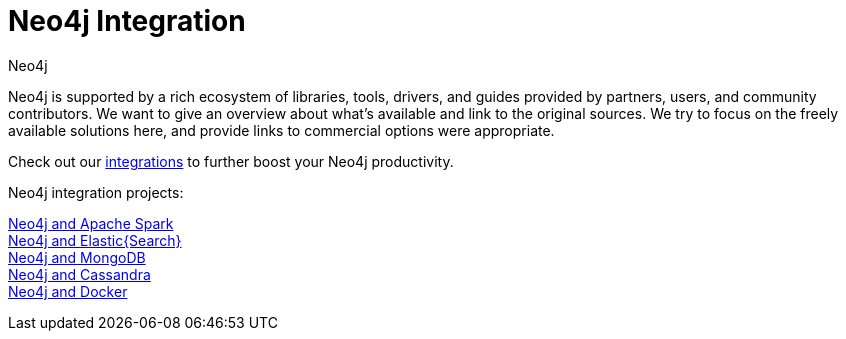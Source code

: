 = Neo4j Integration
:slug: integration
:section: Neo4j integration
:section-link: integration
:section-level: 1
:sectanchors:
:toc:
:toc-title: Contents
:toclevels: 1
:author: Neo4j
:category: integrations
:tags: integrations, tools, libraries

[#neo4j-integration]
Neo4j is supported by a rich ecosystem of libraries, tools, drivers, and guides provided by partners, users, and community contributors.
We want to give an overview about what's available and link to the original sources.
We try to focus on the freely available solutions here, and provide links to commercial options were appropriate.

Check out our link:/developer/integration/[integrations] to further boost your Neo4j productivity.

Neo4j integration projects:

link:../integration/apache-spark[Neo4j and Apache Spark] +
link:../integration/elastic-search[Neo4j and Elastic{Search}] +
link:../integration/mongodb[Neo4j and MongoDB] +
link:../integration/cassandra[Neo4j and Cassandra] +
//link:../integration/apache-hadoop[Neo4j and Hadoop] +
link:../integration/docker[Neo4j and Docker]
